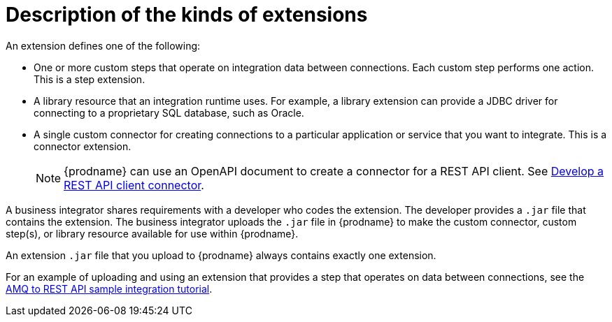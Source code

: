 // This module is included in the following assembly:
// as_developing-extensions.adoc

[id='description-kinds-extensions_{context}']
= Description of the kinds of extensions

An extension defines one of the following:

* One or more custom steps that operate on integration data between
connections. Each custom step performs one action. This is a step extension. 

* A library resource that an integration runtime uses. For example, 
a library extension can provide a JDBC driver for connecting to a proprietary 
SQL database, such as Oracle. 

* A single custom connector for creating connections to a particular application
or service that you want to integrate. This is a connector extension. 
+
NOTE: {prodname} can use an OpenAPI document to create a connector 
for a REST API client. See 
link:{LinkFuseOnlineIntegrationGuide}#developing-rest-api-client-connectors_custom[Develop a REST API client connector].

A business integrator shares requirements with a developer who codes the extension.
The developer provides a `.jar` file that contains the extension.
The business integrator uploads the `.jar` file in {prodname} to make the custom connector, 
custom step(s), or library resource available for use within {prodname}.

An extension `.jar` file that you upload to {prodname} always contains 
exactly one extension.  

For an example of uploading and using an extension that provides a step
that operates on data between connections, see the 
link:{LinkFuseOnlineTutorials}#amq-to-rest-api_tutorials[AMQ to REST API sample integration tutorial].
